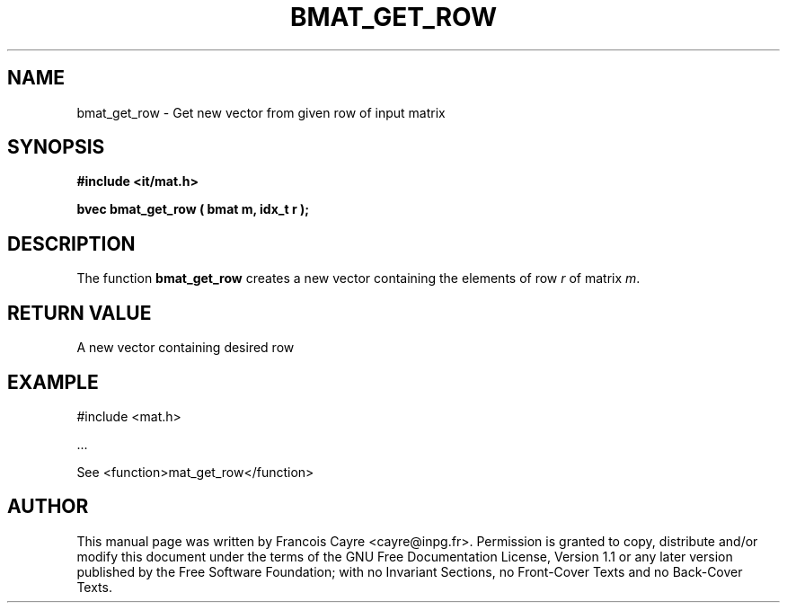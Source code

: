 .\" This manpage has been automatically generated by docbook2man 
.\" from a DocBook document.  This tool can be found at:
.\" <http://shell.ipoline.com/~elmert/comp/docbook2X/> 
.\" Please send any bug reports, improvements, comments, patches, 
.\" etc. to Steve Cheng <steve@ggi-project.org>.
.TH "BMAT_GET_ROW" "3" "01 August 2006" "" ""

.SH NAME
bmat_get_row \- Get new vector from given row of input matrix
.SH SYNOPSIS
.sp
\fB#include <it/mat.h>
.sp
bvec bmat_get_row ( bmat m, idx_t r
);
\fR
.SH "DESCRIPTION"
.PP
The function \fBbmat_get_row\fR creates a new vector containing the elements of row \fIr\fR of matrix \fIm\fR\&.  
.SH "RETURN VALUE"
.PP
A new vector containing desired row
.SH "EXAMPLE"

.nf

#include <mat.h>

\&...

See <function>mat_get_row</function>
.fi
.SH "AUTHOR"
.PP
This manual page was written by Francois Cayre <cayre@inpg.fr>\&.
Permission is granted to copy, distribute and/or modify this
document under the terms of the GNU Free
Documentation License, Version 1.1 or any later version
published by the Free Software Foundation; with no Invariant
Sections, no Front-Cover Texts and no Back-Cover Texts.
